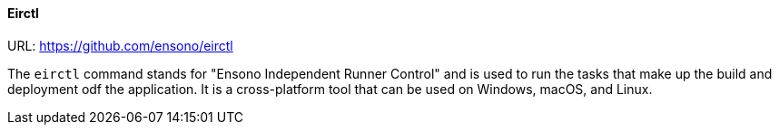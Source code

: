 ==== Eirctl

URL: https://github.com/ensono/eirctl

The `eirctl` command stands for "Ensono Independent Runner Control" and is used to run the tasks that make up the build and deployment odf the application. It is a cross-platform tool that can be used on Windows, macOS, and Linux.
